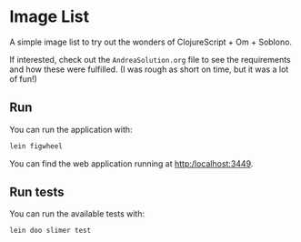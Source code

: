 * Image List
:PROPERTIES:
:CREATED:  [2018-02-04 Sun 18:00]
:END:

A simple image list to try out the wonders of ClojureScript + Om +
Soblono.

If interested, check out the =AndreaSolution.org= file to see the
requirements and how these were fulfilled. (I was rough as short on
time, but it was a lot of fun!)


** Run
:PROPERTIES:
:CREATED:  [2018-02-04 Sun 18:01]
:END:

You can run the application with:

#+BEGIN_SRC sh
lein figwheel
#+END_SRC

You can find the web application running at http:/localhost:3449.

** Run tests
:PROPERTIES:
:CREATED:  [2018-02-04 Sun 18:03]
:END:

You can run the available tests with:

#+BEGIN_SRC sh
lein doo slimer test
#+END_SRC
